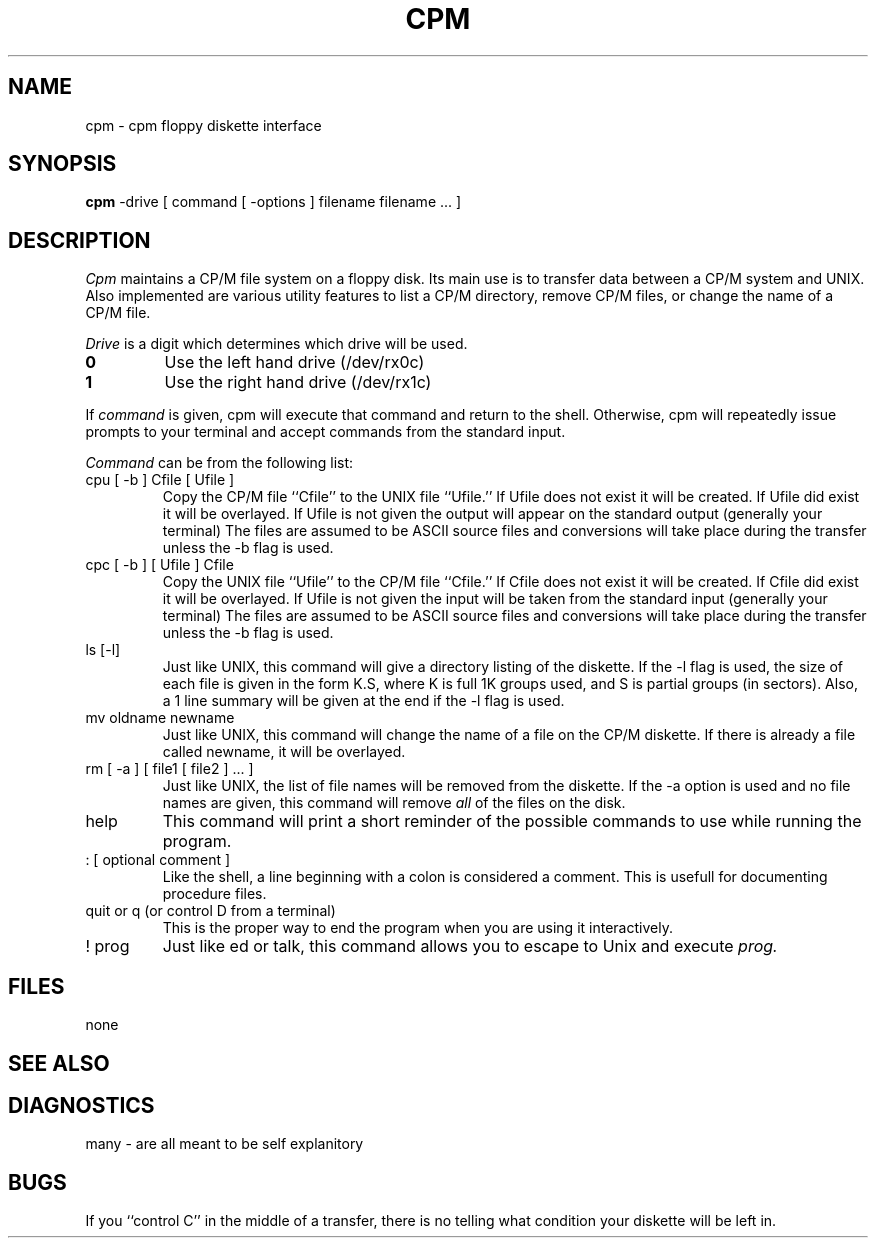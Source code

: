 .TH CPM 1 local
.SH NAME
cpm \- cpm floppy diskette interface
.SH SYNOPSIS
.B cpm
-drive [ command [ -options ] filename filename ... ]
.SH DESCRIPTION
.I Cpm
maintains a CP/M file system on a floppy disk.
Its main use is to transfer data between a CP/M system and UNIX.
Also implemented are various utility features to
list a CP/M directory,
remove CP/M files,
or change the name of a CP/M file.
.PP
.I Drive
is a digit which determines which drive will be used.
.TP
.B 0
Use the left hand drive (/dev/rx0c)
.TP
.B 1
Use the right hand drive (/dev/rx1c)
.PP
If
.I command
is given,
cpm will execute that command and return to the shell.
Otherwise,
cpm will repeatedly issue prompts to your terminal
and accept commands from the standard input.
.PP
.I Command
can be from the following list:
.TP
cpu [ -b ] Cfile [ Ufile ]
Copy the CP/M file ``Cfile'' to the UNIX file ``Ufile.''
If Ufile does not exist it will be created.
If Ufile did exist it will be overlayed.
If Ufile is not given the output will appear on the standard output
(generally your terminal)
The files are assumed to be ASCII source files and conversions will
take place during the transfer unless the -b flag is used.
.TP
cpc [ -b ] [ Ufile ] Cfile
Copy the UNIX file ``Ufile'' to the CP/M file ``Cfile.''
If Cfile does not exist it will be created.
If Cfile did exist it will be overlayed.
If Ufile is not given the input will be taken from the standard input
(generally your terminal)
The files are assumed to be ASCII source files and conversions will
take place during the transfer unless the -b flag is used.
.TP
ls [-l]
Just like UNIX,
this command will give a directory listing of the diskette.
If the -l flag is used,
the size of each file is given in the form K.S,
where K is full 1K groups used,
and S is partial groups (in sectors).
Also, a 1 line summary will be given at the end if the -l flag is used.
.TP
mv oldname newname
Just like UNIX,
this command will change the name of a file on the CP/M diskette.
If there is already a file called newname,
it will be overlayed.
.TP
rm [ -a ] [ file1 [ file2 ] ... ]
Just like UNIX,
the list of file names will be removed from the diskette.
If the -a option is used and no file names are given,
this command will remove
.I all
of the files on the disk.
.TP
help
This command will print a short reminder of the possible commands
to use while running the program.
.TP
: [ optional comment ]
Like the shell,
a line beginning with a colon is considered a comment.
This is usefull for documenting procedure files.
.TP
quit or q (or control D from a terminal)
This is the proper way to end the program when you are using it
interactively.
.TP
! prog
Just like ed or talk,
this command allows you to escape to Unix and execute
.I prog.
.SH FILES
none
.SH SEE ALSO
.SH DIAGNOSTICS
many - are all meant to be self explanitory
.SH BUGS
If you ``control C'' in the middle of a transfer,
there is no telling what condition your diskette will be left in.
